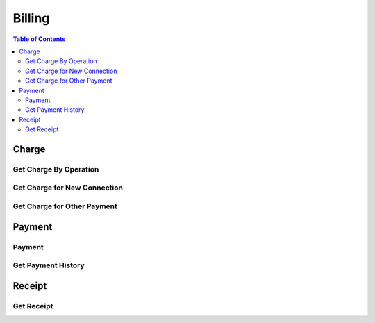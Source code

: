 .. |br| raw:: html

   <br />

*******************
Billing
*******************

.. contents:: Table of Contents

.. _api-charge:

Charge
==========

.. _charge-by-op:

Get Charge By Operation
------------------------

.. rst-class:: text-align-justify

.. http:get:: /api/v1/bs/charge/(operationId)/(entityType)/(long:id)

  **Example request**:

    .. sourcecode:: http

      GET /api/v1/bs/charge/svcsv/subscriber/4000123?until=20190531 HTTP/1.1
      Accept: application/json
      Athorization: Bearer eyJ0eXAiOiJKV1QiLCJhbGciOiJIUzI1NiJ9..

  **Example response**:

    .. sourcecode:: http

      HTTP/1.1 200 OK
      Content-Type: application/json

      {
          "result": {
              "code": 0,
              "desc": "Ok"
          },
          "objects": {
                "charge":[
                    {
                        "pymType":"OTP",
                        "pymCd":"0015",
                        "pymCdName":"Service Saving",
                        "amount":7500,
                        "vat":0.1,
                        "chargeId":1000001433
                    }
                ],
                "custId":10000960,
                "custType":"PSN"
          }
      }

  :param string operationId: Operation ID
  :param string entityType: Select an entity, either 'subscriber' or 'customer'
  :param long id: The unique ID of the selected entityType.

  :query from: Start date for the selected operation
  :query to: Due date for the selected operation
  :query num: Operation target phone number
  :query refund: Refund Charge ID
  :query orderId: Order ID
  :query orderSeqno: The unique sequence number of Sub-order

  :reqheader Accept: the response content type depends on
                      :mailheader:`Accept` header
  :reqheader Authorization: Auth token to authenticate

  :resheader Content-Type: this depends on :mailheader:`Accept`
                            header of request

  :>json object result: :ref:`API Result<model-common-result>`
  :>json object objects: Object of :ref:`Charge Information for Customer<model-billing-charge-info-cust>`

     |br|

.. _charge-newcn:

Get Charge for New Connection
-------------------------------

.. rst-class:: text-align-justify

.. http:get:: /api/v1/bs/charge/(long:orderId)/(long:orderSeqno)

  **Example request**:

    .. sourcecode:: http

        GET /api/v1/bs/charge/1082/842 HTTP/1.1
        Accept: application/json
        Athorization: Bearer eyJ0eXAiOiJKV1QiLCJhbGciOiJIUzI1NiJ9..

  **Example response**:

    .. sourcecode:: http

        HTTP/1.1 200 OK
        Content-Type: application/json

        {  
            "result":{  
                "code":0,
                "desc":"Ok"
            },
            "objects":{  
                "charge":[  
                    {  
                        "pymType":"OTP",
                        "pymCd":"0001",
                        "pymCdName":"Installation Fee",
                        "amount":15000,
                        "vat":0.1,
                        "chargeId":1000001473
                    },
                    {  
                        "pymType":"OTP",
                        "pymCd":"1501",
                        "pymCdName":"Normal Number Fee",
                        "amount":30000,
                        "vat":0.1,
                        "chargeId":1000001473
                    }
                ],
                "custId":4,
                "custType":"GRP"
            }
        }

  :param long orderId: New Connection Order ID
  :param long orderSeqno: The unique sequence number of Sub-order. If subscription type is bundle, then orderSeqno must be 0

  :reqheader Accept: the response content type depends on
                      :mailheader:`Accept` header
  :reqheader Authorization: Auth token to authenticate

  :resheader Content-Type: this depends on :mailheader:`Accept`
                            of request

  :>json object result: :ref:`API Result<model-common-result>`
  :>json object objects: Object of :ref:`Charge Information for Customer<model-billing-charge-info-cust>`

    |br|

.. _charge-otherpym:

Get Charge for Other Payment
-------------------------------

.. rst-class:: text-align-justify

.. http:get:: /api/v1/bs/charge/otherpym

  **Example request**:

    .. sourcecode:: http

      GET /api/v1/bs/charge/otherpym HTTP/1.1
      Accept: application/json
      Athorization: Bearer eyJ0eXAiOiJKV1QiLCJhbGciOiJIUzI1NiJ9..

  **Example response**:

    .. sourcecode:: http

      HTTP/1.1 200 OK
      Content-Type: application/json

      {
          "result": {
              "code": 0,
              "desc": "Ok"
          },
          "objects": [
              {
                  "pymType": "OTP",
                  "pymCd": "5002",
                  "pymCdName": "Rental",
                  "amount": 2000,
                  "vat": 0.1,
                  "chargeId": 0
              }
          ],
          "pagination": {
              "page": 1,
              "nitem": 10
          }
      }


  :query lang: Language. default is 'en'(English)
  :query nitem: Number of items in a page. default is 10
  :query page: Current page number. default is 1
  :query total: Return total number of items
  :query all: No pagination. Return all items

  :reqheader Accept: the response content type depends on
                      :mailheader:`Accept` header
  :reqheader Authorization: Auth token to authenticate

  :resheader Content-Type: this depends on :mailheader:`Accept`
                            header of request

  :>json object result: :ref:`API Result<model-common-result>`
  :>json array objects: Array of :ref:`Charge Information<model-billing-charge-info>`
  :>json object pagination: :ref:`Pagination Information<model-common-pagination>`

  |br|

.. _api-payment:

Payment
==========

.. _payment-add:

Payment
------------------------

.. rst-class:: text-align-justify

.. http:post:: /api/v1/bs/pym/(operationId)/(entityType)/(long:id)

  **Example request**:

    .. sourcecode:: http

        POST /api/v1/bs/pym/newcn/subscriber/684 HTTP/1.1
        Accept: application/json
        Athorization: Bearer eyJ0eXAiOiJKV1QiLCJhbGciOiJIUzI1NiJ9..

        {
            "charge":[
                {
                    "reqAmt":15000,
                    "reqVat":1500,
                    "chargeId":1000001473,
                    "pymCd":"0001",
                    "name":"Installation Fee",
                    "qty":1,
                    "unitPrice":15000,
                    "paid":true
                },
                {
                    "reqAmt":30000,
                    "reqVat":3000,
                    "chargeId":1000001473,
                    "pymCd":"1501",
                    "name":"Normal Number Fee",
                    "qty":1,
                    "unitPrice":30000,
                    "paid":true
                }
            ],
            "payment":[
                {
                    "pymMtd":"CSH",
                    "amt":49500,
                    "desc":"None"
                }
            ],
            "subsId":684,
            "taxId":""
        }

  **Example response**:

    .. sourcecode:: http

        HTTP/1.1 200 OK
        Content-Type: application/json

        {
            "result": {
                "code": 0,
                "desc": "Ok"
            }
        }

  :param string operationId: Operation ID
  :param string entityType: Select an entity, either 'subscriber' or 'customer'
  :param long id: The unique ID of the selected entityType.

  :reqheader Accept: the response content type depends on
                      :mailheader:`Accept` header
  :reqheader Authorization: Auth token to authenticate

  :<json array charge: Array of :ref:`Charge Information for Payment<model-billing-charge-info-payment>`
  :<json array payment: Array of :ref:`Payment Information<model-billing-payment-info>`
  :<json integer subsId: Subcriber ID
  :<json string taxId: TAX ID for Corporate
  :<json string remark: Remark
  :<json object order: Order Information

  :resheader Content-Type: this depends on :mailheader:`Accept`
                            header of request

  :>json object result: :ref:`API Result<model-common-result>`


     |br|


.. _payment-get-hist:

Get Payment History
------------------------

.. rst-class:: text-align-justify

.. http:get:: /api/v1/bs/pym/hist/subscriber/(long:subsId)

  **Example request**:

    .. sourcecode:: http

        GET /api/v1/bs/pym/hist/subscriber/4001742?from=20190226&until=20190326 HTTP/1.1
        Accept: application/json
        Athorization: Bearer eyJ0eXAiOiJKV1QiLCJhbGciOiJIUzI1NiJ9..

  **Example response**:

    .. sourcecode:: http

        HTTP/1.1 200 OK
        Content-Type: application/json

        {
            "result": {
                "code": 0,
                "desc": "Ok"
            },
            "objects": [
                {
                    "pymSeqno": 1000002780,
                    "paidAt": "2019-03-25T15:43:35+0800",
                    "subsId": 4001742,
                    "receiveType": "Cash",
                    "paidAmt": 33000,
                    "operatorId": "MTUB007040",
                    "description": "None",
                    "taxResult": "S",
                    "pymSttsCd": "Y"
                }
            ],
            "pagination": {
                "page": 1,
                "nitem": 10
            }
        }

  :param long subsId: Subscriber ID

  :query from: Start date
  :query to: Due date
  :query nitem: Number of items in a page. default is 10
  :query page: Current page number. default is 1
  :query total: Return total number of items
  :query all: No pagination. Return all items

  :reqheader Accept: the response content type depends on
                      :mailheader:`Accept` header
  :reqheader Authorization: Auth token to authenticate

  :resheader Content-Type: this depends on :mailheader:`Accept`
                            header of request

  :>json object result: :ref:`API Result<model-common-result>`
  :>json array objects: Array of :ref:`Payment History<model-billing-payment-hist>`
  :>json object pagination: :ref:`Pagination Information<model-common-pagination>`

     |br|

.. _api-rcpt:

Receipt
==========

.. _get-receipt:

Get Receipt
------------------------

.. rst-class:: text-align-justify

.. http:get:: /api/v1/bs/pym/rcpt/(long:chargeId)

  **Example request**:

    .. sourcecode:: http

        GET /api/v1/bs/pym/rcpt/1000001473?lang=mn HTTP/1.1
        Accept: application/json
        Athorization: Bearer eyJ0eXAiOiJKV1QiLCJhbGciOiJIUzI1NiJ9..

  **Example response**:

    .. sourcecode:: http

        HTTP/1.1 200 OK
        Content-Type: application/json

        {
            "result":{
                "code":0,
                "desc":"Ok"
            },
            "objects":[
                {
                    "VAT":"4,500.00",
                    "BUYER_TAX_ID":"",
                    "TRX_NO":"1000001473",
                    "BARIMT_AMT":".00",
                    "PAID_AMT":"49,500.00",
                    "TEMPLATE":"1101",
                    "QR":"3351708349654546105....",
                    "LOTTERY":"JO DEMO7611",
                    "TRX_DTTM":"2019-01-25 17:51:47",
                    "OPERATOR_ID":"testuser",
                    "TAX_NO":"000000000038001190114976657137930"
                },{
                    "ITEM_NO":"1000011021",
                    "ITEM_NAME":"Installation Fee",
                    "PRICE":"15000",
                    "DESC":"",
                    "DISCOUNT":"0",
                    "PAYMENT":"16500",
                    "PIECE":"1"
                },{
                    "ITEM_NO":"1000011022",
                    "ITEM_NAME":"Normal Number Fee",
                    "PRICE":"30000",
                    "DESC":"",
                    "DISCOUNT":"0",
                    "PAYMENT":"33000",
                    "PIECE":"1"
                }
            ]
        }


  :param long chargeId: The unique ID for Charge

  :reqheader Accept: the response content type depends on
                      :mailheader:`Accept` header
  :reqheader Authorization: Auth token to authenticate

  :resheader Content-Type: this depends on :mailheader:`Accept`
                            header of request

  :>json object result: :ref:`API Result<model-common-result>`
  :>json array objects: Array of Receipt

     |br|
